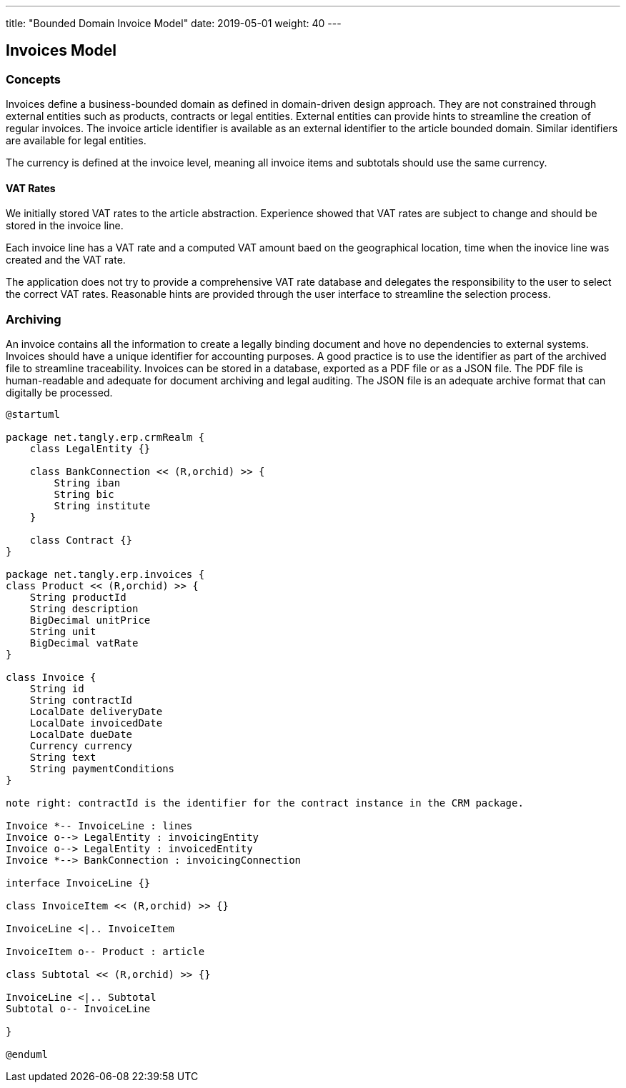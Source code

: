 ---
title: "Bounded Domain Invoice Model"
date: 2019-05-01
weight: 40
---

== Invoices Model

=== Concepts

Invoices define a business-bounded domain as defined in domain-driven design approach.
They are not constrained through external entities such as products, contracts or legal entities.
External entities can provide hints to streamline the creation of regular invoices.
The invoice article identifier is available as an external identifier to the article bounded domain.
Similar identifiers are available for legal entities.

The currency is defined at the invoice level, meaning all invoice items and subtotals should use the same currency.

==== VAT Rates

We initially stored VAT rates to the article abstraction.
Experience showed that VAT rates are subject to change and should be stored in the invoice line.

Each invoice line has a VAT rate and a computed VAT amount baed on the geographical location, time when the inovice line was created and the VAT rate.

The application does not try to provide a comprehensive VAT rate database and delegates the responsibility to the user to select the correct VAT rates.
Reasonable hints are provided through the user interface to streamline the selection process.

=== Archiving

An invoice contains all the information to create a legally binding document and hove no dependencies to external systems.
Invoices should have a unique identifier for accounting purposes.
A good practice is to use the identifier as part of the archived file to streamline traceability.
Invoices can be stored in a database, exported as a PDF file or as a JSON file.
The PDF file is human-readable and adequate for document archiving and legal auditing.
The JSON file is an adequate archive format that can digitally be processed.

[plantuml,bus-invoice-uml,svg]
....
@startuml

package net.tangly.erp.crmRealm {
    class LegalEntity {}

    class BankConnection << (R,orchid) >> {
        String iban
        String bic
        String institute
    }

    class Contract {}
}

package net.tangly.erp.invoices {
class Product << (R,orchid) >> {
    String productId
    String description
    BigDecimal unitPrice
    String unit
    BigDecimal vatRate
}

class Invoice {
    String id
    String contractId
    LocalDate deliveryDate
    LocalDate invoicedDate
    LocalDate dueDate
    Currency currency
    String text
    String paymentConditions
}

note right: contractId is the identifier for the contract instance in the CRM package.

Invoice *-- InvoiceLine : lines
Invoice o--> LegalEntity : invoicingEntity
Invoice o--> LegalEntity : invoicedEntity
Invoice *--> BankConnection : invoicingConnection

interface InvoiceLine {}

class InvoiceItem << (R,orchid) >> {}

InvoiceLine <|.. InvoiceItem

InvoiceItem o-- Product : article

class Subtotal << (R,orchid) >> {}

InvoiceLine <|.. Subtotal
Subtotal o-- InvoiceLine

}

@enduml
....
